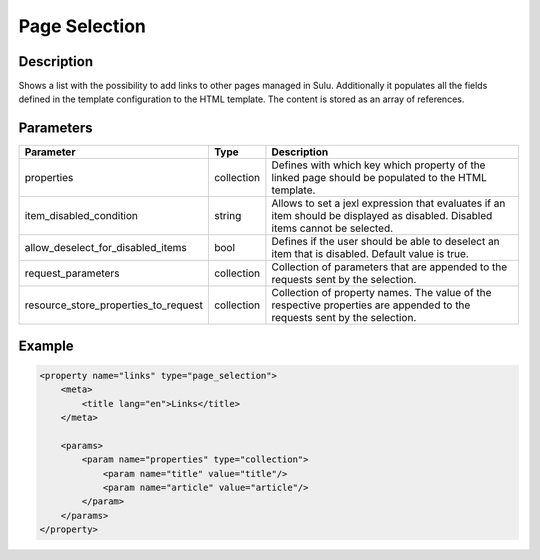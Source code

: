 Page Selection
==============

Description
-----------

Shows a list with the possibility to add links to other pages managed in Sulu.
Additionally it populates all the fields defined in the template configuration
to the HTML template. The content is stored as an array of references.

Parameters
----------

.. list-table::
    :header-rows: 1

    * - Parameter
      - Type
      - Description
    * - properties
      - collection
      - Defines with which key which property of the linked page should be
        populated to the HTML template.
    * - item_disabled_condition
      - string
      - Allows to set a jexl expression that evaluates if an item should be displayed as disabled.
        Disabled items cannot be selected.
    * - allow_deselect_for_disabled_items
      - bool
      - Defines if the user should be able to deselect an item that is disabled. Default value is true.
    * - request_parameters
      - collection
      - Collection of parameters that are appended to the requests sent by the selection.
    * - resource_store_properties_to_request
      - collection
      - Collection of property names.
        The value of the respective properties are appended to the requests sent by the selection.

Example
-------

.. code-block:: xml

    <property name="links" type="page_selection">
        <meta>
            <title lang="en">Links</title>
        </meta>

        <params>
            <param name="properties" type="collection">
                <param name="title" value="title"/>
                <param name="article" value="article"/>
            </param>
        </params>
    </property>
